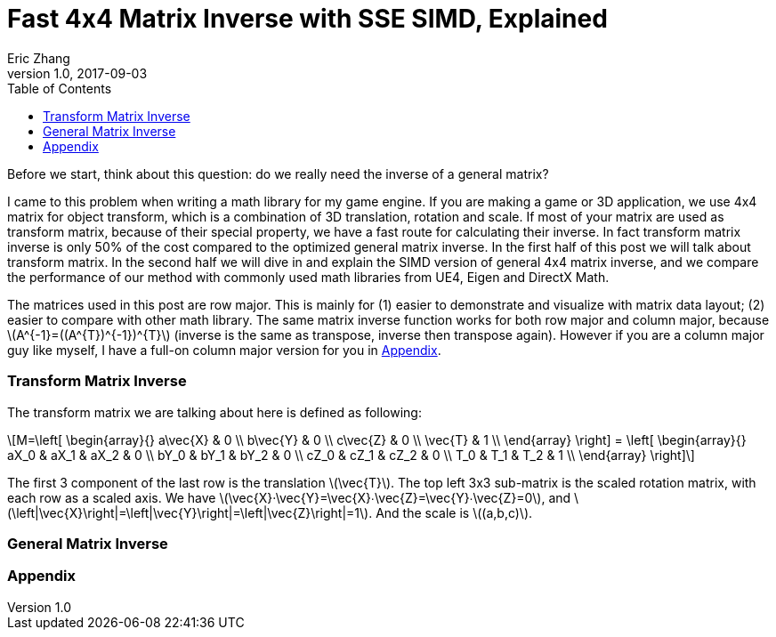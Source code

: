 = Fast 4x4 Matrix Inverse with SSE SIMD, Explained
Eric Zhang
v1.0, 2017-09-03
:toc: macro

:stem: latexmath
:figure-caption!:

toc::[]

Before we start, think about this question: do we really need the inverse of a general matrix?

I came to this problem when writing a math library for my game engine. If you are making a game or 3D application, we use 4x4 matrix for object transform, which is a combination of 3D translation, rotation and scale. If most of your matrix are used as transform matrix, because of their special property, we have a fast route for calculating their inverse. In fact transform matrix inverse is only 50% of the cost compared to the optimized general matrix inverse. In the first half of this post we will talk about transform matrix.  In the second half we will dive in and explain the SIMD version of general 4x4 matrix inverse, and we compare the performance of our method with commonly used math libraries from UE4, Eigen and DirectX Math.

The matrices used in this post are row major. This is mainly for (1) easier to demonstrate and visualize with matrix data layout; (2) easier to compare with other math library. The same matrix inverse function works for both row major and column major, because stem:[A^{-1}=((A^{T})^{-1})^{T}] (inverse is the same as transpose, inverse then transpose again). However if you are a column major guy like myself, I have a full-on column major version for you in <<Appendix>>.

=== Transform Matrix Inverse

The transform matrix we are talking about here is defined as following:

[stem]
++++
M=\left[ \begin{array}{} a\vec{X} & 0 \\ b\vec{Y} & 0 \\ c\vec{Z} & 0 \\ \vec{T} & 1 \\ \end{array} \right] = \left[ \begin{array}{} aX_0 & aX_1 & aX_2 & 0 \\ bY_0 & bY_1 & bY_2 & 0 \\ cZ_0 & cZ_1 & cZ_2 & 0 \\ T_0 & T_1 & T_2 & 1 \\ \end{array} \right]
++++

The first 3 component of the last row is the translation stem:[\vec{T}]. The top left 3x3 sub-matrix is the scaled rotation matrix, with each row as a scaled axis. We have stem:[\vec{X}·\vec{Y}=\vec{X}∙\vec{Z}=\vec{Y}∙\vec{Z}=0], and stem:[\left|\vec{X}\right|=\left|\vec{Y}\right|=\left|\vec{Z}\right|=1]. And the scale is stem:[(a,b,c)]. 

=== General Matrix Inverse


=== Appendix